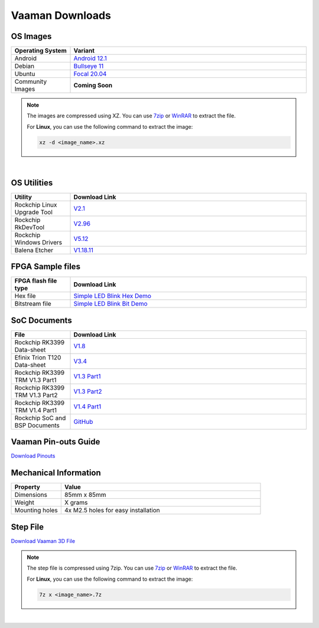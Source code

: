 .. _downloads:

Vaaman Downloads
================

OS Images
---------

.. list-table::
    :widths: 25 100
    :header-rows: 1

    - - **Operating System**
      - **Variant**
    - - Android
      - `Android 12.1 <http://downloads.vicharak.in/vicharak-vaaman/android/>`_
    - - Debian
      - `Bullseye 11 <http://downloads.vicharak.in/vicharak-vaaman/debian>`_
    - - Ubuntu
      - `Focal 20.04 <http://downloads.vicharak.in/vicharak-vaaman/ubuntu>`_
    - - Community Images
      - **Coming Soon**

.. note::

    The images are compressed using XZ. You can use `7zip <https://www.7-zip.org/>`_ or
    `WinRAR <https://www.win-rar.com/>`_ to extract the file.

    For **Linux**, you can use the following command to extract the image:

    .. code-block:: console

        xz -d <image_name>.xz

|

.. seealso::

    How to flash the image to the board using
    :doc:`vaaman-linux/linux-usage-guide/rockchip-develop-guide`

    Also check :doc:`vaaman-linux/linux-usage-guide/linux-start-guide`

OS Utilities
------------

.. list-table::
    :widths: 25 100
    :header-rows: 1

    - - **Utility**
      - **Download Link**
    - - Rockchip Linux Upgrade Tool
      - `V2.1 <https://github.com/vicharak-in/Linux_Upgrade_Tool>`_
    - - Rockchip RkDevTool
      - `V2.96
        <https://github.com/vicharak-in/rockchip-tools/blob/master/windows/RKDevTool_Release_v2.96.zip>`_
    - - Rockchip Windows Drivers
      - `V5.12
        <https://github.com/vicharak-in/rockchip-tools/blob/master/windows/DriverAssitant_v5.12.zip>`_
    - - Balena Etcher
      - `V1.18.11 <https://github.com/balena-io/etcher/releases/tag/v1.18.11>`_

FPGA Sample files
-----------------

.. list-table::
    :widths: 25 100
    :header-rows: 1

    - - **FPGA flash file type**
      - **Download Link**
    - - Hex file
      - `Simple LED Blink Hex Demo <_static/files/sample_led_blink_t120_demo_hex.zip>`_
    - - Bitstream file
      - `Simple LED Blink Bit Demo <_static/files/sample_led_blink_t120_demo_bit.zip>`_

SoC Documents
-------------

.. list-table::
    :widths: 25 100
    :header-rows: 1

    - - **File**
      - **Download Link**
    - - Rockchip RK3399 Data-sheet
      - `V1.8 <https://rockchip.fr/RK3399%20datasheet%20V1.8.pdf>`_
    - - Efinix Trion T120 Data-sheet
      - `V3.4 <https://www.efinixinc.com/docs/trion120-ds-v3.4.pdf>`_
    - - Rockchip RK3399 TRM V1.3 Part1
      - `V1.3 Part1 <https://rockchip.fr/Rockchip%20RK3399%20TRM%20V1.3%20Part1.pdf>`_
    - - Rockchip RK3399 TRM V1.3 Part2
      - `V1.3 Part2 <https://rockchip.fr/Rockchip%20RK3399%20TRM%20V1.3%20Part2.pdf>`_
    - - Rockchip RK3399 TRM V1.4 Part1
      - `V1.4 Part1
        <https://opensource.rock-chips.com/images/e/ee/Rockchip_RK3399TRM_V1.4_Part1-20170408.pdf>`_
    - - Rockchip SoC and BSP Documents
      - `GitHub <https://github.com/vicharak-in/rockchip-docs>`_

Vaaman Pin-outs Guide
---------------------

`Download Pinouts <_static/files/Vaaman0.3_Pinout_Guide_Rev0.3.pdf>`_

Mechanical Information
----------------------

.. list-table::
    :widths: 25 100
    :header-rows: 1

    - - **Property**
      - **Value**
    - - Dimensions
      - 85mm x 85mm
    - - Weight
      - X grams
    - - Mounting holes
      - 4x M2.5 holes for easy installation

Step File
---------

`Download Vaaman 3D File <_static/files/Vaaman_3D_file_V0.3.step.7z>`_

.. note::

    The step file is compressed using 7zip. You can use 7zip_ or WinRAR_ to extract the
    file.

    For **Linux**, you can use the following command to extract the image:

    .. code-block:: console

        7z x <image_name>.7z

|

.. seealso::

    :ref:`Contributing to Vaaman <contributing>`

    :ref:`Frequently Asked Questions <faq>`

    :ref:`Vaaman FPGA Programming Guide <vaaman-fpga>`

    :doc:`Vaaman Linux Guide <vaaman-linux/index>`
